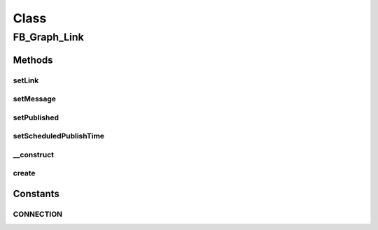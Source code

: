 .. facebook/graph/fb_graph_link.php generated using docpx on 01/30/13 03:58pm


Class
*****

FB_Graph_Link
=============

Methods
-------

setLink
+++++++

.. function:: setLink()


    Set link
    
    The link attached to this post


    :param string: 

    :rtype: void 



setMessage
++++++++++

.. function:: setMessage()


    Set message


    :param string: 

    :rtype: void 



setPublished
++++++++++++

.. function:: setPublished()


    Set published
    
    Whether a post is published. Default is published.
    
    Requires extended permissions: publish_stream, manage_pages
    Only available when publishing to a page.


    :param boolean: 

    :rtype: void 



setScheduledPublishTime
+++++++++++++++++++++++

.. function:: setScheduledPublishTime()


    Set scheduled publish time
    
    Time when the page post should go live, this should be between 10 mins
    and 6 months from the time of publishing the post.
    
    Requires extended permissions: publish_stream, manage_pages
    Only available when publishing to a page.


    :param string: a unix timestamp

    :rtype: void 



__construct
+++++++++++

.. function:: __construct()


    Constructor


    :param string: the url

    :rtype: void 



create
++++++

.. function:: create()


    Create a link


    :param string|int: the profile ID (eg - me)

    :rtype: string the new link ID





Constants
---------

CONNECTION
++++++++++

